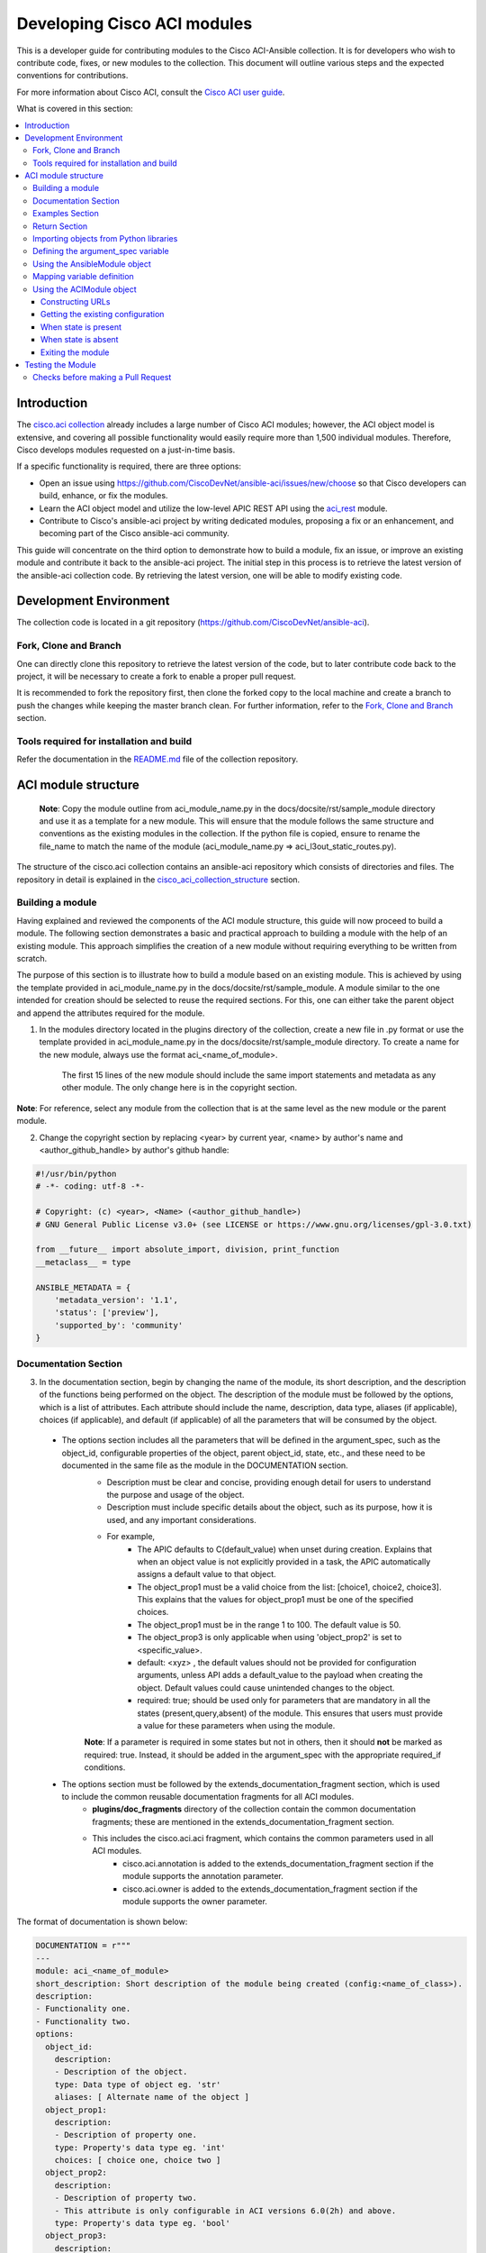 .. _aci_dev_guide:

****************************
Developing Cisco ACI modules
****************************
This is a developer guide for contributing modules to the Cisco ACI-Ansible collection. It is for developers who wish to contribute code, fixes, or new modules to the collection. This document will outline various steps and the expected conventions for contributions.

For more information about Cisco ACI, consult the `Cisco ACI user guide <https://www.cisco.com/c/en/us/solutions/collateral/data-center-virtualization/application-centric-infrastructure/solution-overview-c22-741487.html>`_.

What is covered in this section:

.. contents::
  :depth: 3
  :local:

.. _aci_dev_guide_intro:

Introduction
============
The `cisco.aci collection <https://galaxy.ansible.com/cisco/aci>`_ already includes a large number of Cisco ACI modules; however, the ACI object model is extensive, and covering all possible functionality would easily require more than 1,500 individual modules. Therefore, Cisco develops modules requested on a just-in-time basis.

If a specific functionality is required, there are three options:

- Open an issue using https://github.com/CiscoDevNet/ansible-aci/issues/new/choose so that Cisco developers can build, enhance, or fix the modules.
- Learn the ACI object model and utilize the low-level APIC REST API using the `aci_rest <https://docs.ansible.com/ansible/latest/collections/cisco/aci/aci_rest_module.html>`_ module.
- Contribute to Cisco's ansible-aci project by writing dedicated modules, proposing a fix or an enhancement, and becoming part of the Cisco ansible-aci community.

.. _aci_dev_guide_git:

This guide will concentrate on the third option to demonstrate how to build a module, fix an issue, or improve an existing module and contribute it back to the ansible-aci project. The initial step in this process is to retrieve the latest version of the ansible-aci collection code. By retrieving the latest version, one will be able to modify existing code.

Development Environment
======================
The collection code is located in a git repository (https://github.com/CiscoDevNet/ansible-aci). 

Fork, Clone and Branch
-----------------------
One can directly clone this repository to retrieve the latest version of the code, but to later contribute code back to the project, it will be necessary to create a fork to enable a proper pull request.

It is recommended to fork the repository first, then clone the forked copy to the local machine and create a branch to push the changes while keeping the master branch clean. For further information, refer to the `Fork, Clone and Branch <fork_clone_branch_collection>`_ section.

Tools required for installation and build
------------------------------------------------

Refer the documentation in the `README.md <https://github.com/CiscoDevNet/ansible-aci?tab=readme-ov-file#ansible-aci>`_ file of the collection repository.

.. _aci_dev_guide_module_structure:

ACI module structure
====================

    **Note**: Copy the module outline from aci_module_name.py in the docs/docsite/rst/sample_module directory and use it as a template for a new module. This will ensure that the module follows the same structure and conventions as the existing modules in the collection.
    If the python file is copied, ensure to rename the file_name to match the name of the module (aci_module_name.py => aci_l3out_static_routes.py).

The structure of the cisco.aci collection contains an ansible-aci repository which consists of directories and files. The repository in detail is explained in the `cisco_aci_collection_structure <cisco_aci_collection_structure>`_ section.

Building a module
------------------
Having explained and reviewed the components of the ACI module structure, this guide will now proceed to build a module. The following section demonstrates a basic and practical approach to building a module with the help of an existing module. This approach simplifies the creation of a new module without requiring everything to be written from scratch.

The purpose of this section is to illustrate how to build a module based on an existing module. This is achieved by using the template provided in aci_module_name.py in the docs/docsite/rst/sample_module. A module similar to the one intended for creation should be selected to reuse the required sections. For this, one can either take the parent object and append the attributes required for the module.

1. In the modules directory located in the plugins directory of the collection, create a new file in .py format or use the template provided in aci_module_name.py in the docs/docsite/rst/sample_module directory. To create a name for the new module, always use the format aci_<name_of_module>.

    The first 15 lines of the new module should include the same import statements and metadata as any other module. The only change here is in the copyright section.

**Note**: For reference, select any module from the collection that is at the same level as the new module or the parent module.

2. Change the copyright section by replacing <year> by current year, <name> by author's name and <author_github_handle> by author's github handle:

.. code-block:: python

  #!/usr/bin/python
  # -*- coding: utf-8 -*-

  # Copyright: (c) <year>, <Name> (<author_github_handle>)
  # GNU General Public License v3.0+ (see LICENSE or https://www.gnu.org/licenses/gpl-3.0.txt)

  from __future__ import absolute_import, division, print_function
  __metaclass__ = type

  ANSIBLE_METADATA = {
      'metadata_version': '1.1',
      'status': ['preview'],
      'supported_by': 'community'
  }

Documentation Section
---------------------

3. In the documentation section, begin by changing the name of the module, its short description, and the description of the functions being performed on the object. The description of the module must be followed by the options, which is a list of attributes. Each attribute should include the name, description, data type, aliases (if applicable), choices (if applicable), and default (if applicable) of all the parameters that will be consumed by the object.
 * The options section includes all the parameters that will be defined in the argument_spec, such as the object_id, configurable properties of the object, parent object_id, state, etc., and these need to be documented in the same file as the module in the DOCUMENTATION section.
    + Description must be clear and concise, providing enough detail for users to understand the purpose and usage of the object.
    + Description must include specific details about the object, such as its purpose, how it is used, and any important considerations.
    + For example,
        + The APIC defaults to C(default_value) when unset during creation. Explains that when an object value is not explicitly provided in a task, the APIC automatically assigns a default value to that object.
        + The object_prop1 must be a valid choice from the list: [choice1, choice2, choice3]. This explains that the values for object_prop1 must be one of the specified choices.
        + The object_prop1 must be in the range 1 to 100. The default value is 50.
        + The object_prop3 is only applicable when using 'object_prop2' is set to <specific_value>.
        + default: <xyz> , the default values should not be provided for configuration arguments, unless API adds a default_value to the payload when creating the object. Default values could cause unintended changes to the object.
        + required: true; should be used only for parameters that are mandatory in all the states (present,query,absent) of the module. This ensures that users must provide a value for these parameters when using the module.

    **Note**: If a parameter is required in some states but not in others, then it should **not** be marked as required: true. Instead, it should be added in the argument_spec with the appropriate required_if conditions.

 * The options section must be followed by the extends_documentation_fragment section, which is used to include the common reusable documentation fragments for all ACI modules.
    + **plugins/doc_fragments** directory of the collection contain the common documentation fragments; these are mentioned in the extends_documentation_fragment section.
    + This includes the cisco.aci.aci fragment, which contains the common parameters used in all ACI modules.
        + cisco.aci.annotation is added to the extends_documentation_fragment section if the module supports the annotation parameter.
        + cisco.aci.owner is added to the extends_documentation_fragment section if the module supports the owner parameter.

The format of documentation is shown below:

.. code-block:: yaml

  DOCUMENTATION = r"""
  ---
  module: aci_<name_of_module>
  short_description: Short description of the module being created (config:<name_of_class>).
  description:
  - Functionality one.
  - Functionality two.
  options:
    object_id:
      description:
      - Description of the object.
      type: Data type of object eg. 'str'
      aliases: [ Alternate name of the object ]
    object_prop1:
      description:
      - Description of property one.
      type: Property's data type eg. 'int'
      choices: [ choice one, choice two ]
    object_prop2:
      description:
      - Description of property two.
      - This attribute is only configurable in ACI versions 6.0(2h) and above.
      type: Property's data type eg. 'bool'
    object_prop3:
      description:
      - Description of property three.
      - The APIC defaults to C(default_value) when unset during creation.
      - The object_prop3 is only applicable when using 'object_prop2' is set to <specific_value>.
      - The object_prop3 must be in the range 1 to 100. The default value is 50.
      type: Property's data type eg. 'str'
      required: true
    state:
      description:
      - Use C(present) or C(absent) for adding or removing.
      - Use C(query) for listing an object or multiple objects.
      type: str
      choices: [ absent, present, query ]
      default: present
  extends_documentation_fragment:
  - cisco.aci.aci

4. The options are followed by notes, which usually contain any dependencies of the module being created with the parent modules that exist in the collection. A "see also" section is also included, which provides a link to the class being used in the module, followed by the author's name and GitHub ID as shown below.

.. code-block:: yaml

      notes:
      - The C(root_object), C(parent_object), C(object_prop), used must exist before using this module in your playbook.
        The M(cisco.aci.aci_root_object_module) and M(cisco.aci.parent_object_module) modules can be used for this.
      seealso:
      - module: cisco.aci.aci_root_object_module
      - module: cisco.aci.aci_parent_object_module
      - name: APIC Management Information Model reference
        description: More information about the internal APIC class B(config:<name_of_class>).
        link: https://developer.cisco.com/docs/apic-mim-ref/
      author:
      - <author's name> (<author's github id>)
      """

Examples Section
----------------

5. The examples section of the copied module should be modified by adding the necessary parameters to all the examples. Please note that removing and querying an object will only contain the object name and no object parameters. "Query All" will not have any parameters other than the one that are set to required, ensuring that all the objects of the class being worked upon are returned.

  - The examples section must consist of Ansible tasks which can be used as a reference to build playbooks.
  - The example section must include CRUD operations that can be performed using the module. It should include examples for adding, updating, querying, and removing an object. Each example should include the required parameters and the expected state of the object.
The format of this section is shown below:

.. code-block:: yaml

  EXAMPLES = r"""
  - name: Add a new object
    cisco.aci.aci_<name_of_module>:
      host: apic
      username: admin
      password: SomeSecretePassword
      object_id: id
      object_prop1: prop1
      object_prop2: prop2
      state: present
    delegate_to: localhost

  - name: Query an object
    cisco.aci.aci_<name_of_module>:
      host: apic
      username: admin
      password: SomeSecretePassword
      object_id: id
      state: query
    delegate_to: localhost

  - name: Query all objects
    cisco.aci.aci_<name_of_module>:
      host: apic
      username: admin
      password: SomeSecretePassword
      state: query
    delegate_to: localhost

  - name: Remove an object
    cisco.aci.aci_<name_of_module>:
      host: apic
      username: admin
      password: SomeSecretePassword
      object_id: id
      state: absent
    delegate_to: localhost
  """

.. note:: Ensure to test the examples since users generally copy and paste examples to use the module.

Return Section
----------------
The RETURN section is used in every module and has the same content, so copy and paste it from any module and do not modify it

.. code-block:: python

  RETURN = r"""
current:
  ...
"""

Importing objects from Python libraries
---------------------------------------

7. The following import section is generally left untouched, but if a shared method is added in the library, it might need to be imported here.

The following imports are standard across ACI modules:

.. code-block:: python

    from ansible.module_utils.basic import AnsibleModule
    from ansible.module_utils.aci.plugins.module_utils.aci import ACIModule, aci_argument_spec


**ansible.module_utils.aci** is used to import the superclass ACIModule and the aci_argument_spec definition from the library aci.py in the module_utils directory mentioned earlier. ACIModule is imported because it has basic functions to make API requests and other capabilities that allow modules to manipulate objects. The aci.py library also contains a generic argument definition called **aci_argument_spec**. It is used by all the modules and allows them to accept shared parameters such as username and password.
  - **aci_annotation_spec** and **aci_owner_spec** are also imported for modules supporting annotation and owner parameters, respectively. Add this only if used by the module.

Similarly, the AnsibleModule is imported, which contains common code for quickly building an Ansible module in Python.

To understand more about the AnsibleModule, refer to the `Ansible documentation <https://docs.ansible.com/ansible/latest/dev_guide/developing_program_flow_modules.html#ansiblemodule>`_.

.. code-block:: python

  # Importing constants for ACI modules when needed.
  # This import is used to access predefined constants and mappings for ACI objects.
  from ansible_collections.cisco.aci.plugins.module_utils.constants import *

- the '*' can be replaced with the specific constants needed, such as:
  from ansible_collections.cisco.aci.plugins.module_utils.constants import FILTER_PORT_MAPPING, IPV4_REGEX

The imported constants from plugins/module_utils/constants.py file define the collection of fixed values and mapping dictionaries used to standardize and normalize for ACI-specific parameters.

Defining the argument_spec variable
-----------------------------------
8. In the main function, the argument_spec variable defines all the arguments necessary for this module and is based on aci_argument_spec. All arguments defined previously in the documentation section are added to this variable.

The **argument_spec** variable is based on **aci_argument_spec** and allows a module to accept additional parameters from the user specific to the module.

To understand what argument_spec is and how it is used, refer to the `Ansible documentation <https://docs.ansible.com/ansible/latest/dev_guide/developing_program_flow_modules.html#argument-spec>`_.

* the object_id (usually the name)
* the configurable properties of the object
* the object_id of each parent up to the root (usually the name)
* The child classes that have a 1-to-1 relationship with the main object do not need their own dedicated module and can be incorporated into the parent module. If the relationship is 1-to-many/many-to-many, this child class will require a dedicated module. In some corner cases, deviations from this pattern might occur.
* the state
  + ``state: absent`` to ensure the object does not exist
  + ``state: present`` to ensure the object and configurations exist; this is also the default
  + ``state: query`` to retrieve information about a specific object or all objects of the class

.. code-block:: python

    def main():
        argument_spec = aci_argument_spec()
        argument_spec.update(
            object_id=dict(type='str', aliases=['name']),
            object_prop1=dict(type='str'),
            object_prop2=dict(type='str', choices=['choice1', 'choice2', 'choice3']),
            object_prop3=dict(type='int'),
            parent_id=dict(type='str'),
            child_object_id=dict(type='str'),
            child_object_prop=dict(type='str'),
            state=dict(type='str', default='present', choices=['absent', 'present', 'query']),
        )

**Note**: It is recommended not to provide default values for configuration arguments. Default values could cause unintended changes to the object.

Using the AnsibleModule object
------------------------------
The following section creates an instance of AnsibleModule and then adds to the constructor a series of properties such as the argument_spec. The module should support check-mode, which validates the working of a module without making any changes to the ACI object. The first attribute passed to the constructor is ``argument_spec``; the second argument is ``supports_check_mode``. It is highly recommended that every module support check mode in this collection. The last element is required_if, which is used to specify conditional required attributes, and since these modules support querying the APIC for all objects of the module's class, the object/parent IDs should only be required if ``state: absent`` or ``state: present``.

.. code-block:: python

    module = AnsibleModule(
        argument_spec=argument_spec,
        supports_check_mode=True,
        required_if=[
            ['state', 'absent', ['object_id', 'parent_id']],
            ['state', 'present', ['object_id', 'parent_id']],
        ],
    )

9. The required_if variable has the following arguments. These arguments are not set for all states because "Query All" does not require them. However, users are still required to provide these arguments when creating or deleting something. This is why they are included in required_if, which specifies which attributes are required when state is present or absent. If any of the attributes in required_if are missing in the task that adds or deletes the object in the playbook, Ansible will immediately warn the user that the attributes are missing.

Mapping variable definition
---------------------------
10. The above instantiation (required for all modules) is followed by code that is used to get attributes from the playbook that correspond to all the properties of objects defined in the main() function above. This is also where validations and string concatenations are performed.

Once the AnsibleModule object has been instantiated as module, the necessary parameter values should be extracted from the ``module.params`` dictionary and all additional data should be validated. Usually, the only parameters that need to be extracted are those related to the ACI object configuration and its child configuration. If integer objects require validation, then the validation should be performed here.

.. code-block:: python

    object_id = module.params.get('object_id')
    object_prop1 = module.params.get('object_prop1')
    object_prop2 = module.params.get('object_prop2')
    object_prop3 = module.params.get('object_prop3')
    if object_prop3 is not None and object_prop3 not in range(x, y):
        module.fail_json(msg='Valid object_prop3 values are between x and (y-1)')
    child_object_id = module.params.get('child_object_id')
    child_object_prop = module.params.get('child_object_prop')
    state = module.params.get("state")

**Note**:
  * Sometimes the APIC will require special characters ([, ], and -) or will use object metadata in the name ("vlanns" for VLAN pools); the module should handle adding special characters or joining multiple parameters in order to keep expected inputs simple.
  * Most type conversions, checks and validations that are done at this level are minimal and are usually done to ensure the the correct formatted data is passed further down the code.

Using the ACIModule object
--------------------------
The ACIModule class handles most of the logic for the ACI modules. The ACIModule extends the functionality of the AnsibleModule object, so the module instance must be passed into the class instantiation.

.. code-block:: python

    aci = ACIModule(module)

The ACIModule has 7 main methods that are used by most modules in the collection:

* construct_url
* get_existing
* payload
* get_diff
* post_config
* delete_config
* exit_json

The first 2 methods are used regardless of what value is passed to the ``state`` parameter.

Constructing URLs
^^^^^^^^^^^^^^^^^
11. The following section constructs a filter to target a set of entries that match certain criteria at the level of the target DN and in the subtree below it. The construct_url function below is used to build the appropriate DN by using the tenant as the root class and other subsequent subclasses up to object of the module.

The ``construct_url()`` method is used to dynamically build the REST API URL and query parameters to retrieve or configure ACI objects at various levels of the object hierarchy, supporting flexible depth and child class filtering for APIC requests.

* When the ``state`` is not ``query``, the URL consists of the base URL (to access the APIC) combined with the distinguished name of the object (to access the object). The filter string limits the returned data to configuration information only.
* When ``state`` is ``query``, the URL and filter string used depend on which parameters are passed to the object. This method handles the complexity so that it is easier to add new modules and ensures that all modules are consistent in the type of data returned.
  * In query specific object, the URL is constructed to target a specific object within the module's class using its distinguished name. The filter string is typically not applied, allowing retrieval of the full object data. This approach simplifies module development by handling the URL construction dynamically and ensures consistent data retrieval for individual objects.
  * In query all objects, the URL is built to query all objects of the specified class. If a target filter is provided, it is applied as a query parameter to restrict the returned data to matching objects. This method manages the complexity of querying collections, making it easier to add new modules and maintain uniformity in the data returned across modules.
* `https://www.cisco.com/c/en/us/td/docs/dcn/aci/apic/all/apic-rest-api-configuration-guide/cisco-apic-rest-api-configuration-guide-42x-and-later/m_using_the_rest_api.html`_ provides more information about the APIC REST API and how to construct URLs.

    **Note**: The design goal is to take all ID parameters that have values and return the most specific data possible. If no ID parameters are supplied to the task, then all objects of the class will be returned. If the task does consist of ID parameters, then the data for the specific object is returned. If a partial set of ID parameters is passed, then the module will use the IDs that are passed to build the URL and filter strings appropriately.

The ``construct_url()`` method takes 2 required arguments and 7 optional arguments; the first 6 optional arguments are subclasses of the root class, and the last argument is a list of child classes. The method builds the URL and filter string based on the provided arguments, allowing for flexible querying of ACI objects.

    The required arguments of the method ``construct_url()`` are:
        * **self** - passed automatically with the class instance
        * **root_class** - A dictionary consisting of ``aci_class``, ``aci_rn``, ``target_filter``, and ``module_object`` keys

        + **aci_class**: The name of the class used by the APIC.

        + **aci_rn**: The relative name of the object.

        + **target_filter**: A dictionary with key-value pairs that make up the query string for selecting a subset of entries.

        + **module_object**: The particular object for this class.

            Some modules, like ``aci_tenant``, are the root class and so would not need to pass any additional arguments to the method.

    The optional arguments of the method ``construct_url()`` are:

        * subclass_1 - A dictionary consisting of ``aci_class``, ``aci_rn``, ``target_filter``, and ``module_object`` keys

        * subclass_2 - A dictionary consisting of ``aci_class``, ``aci_rn``, ``target_filter``, and ``module_object`` keys

        * subclass_3 - A dictionary consisting of ``aci_class``, ``aci_rn``, ``target_filter``, and ``module_object`` keys

        * subclass_4 - A dictionary consisting of ``aci_class``, ``aci_rn``, ``target_filter``, and ``module_object`` keys

        * subclass_5 - A dictionary consisting of ``aci_class``, ``aci_rn``, ``target_filter``, and ``module_object`` keys

        * subclass_6 - A dictionary consisting of ``aci_class``, ``aci_rn``, ``target_filter``, and ``module_object`` keys

        * child_classes - The list of APIC names for the child classes supported by the modules.
            + This is a list, even if it contains only one item.
            + These are the child class object names used by the APIC.
            + These are used to limit the returned child_classes when possible.

**Note**:
    * The ``aci_rn`` is the relative name of the object, which is one section of the distinguished name (DN) that uniquely identifies the object in the ACI fabric. It should not contain the entire DN, as the method will automatically construct the full DN using the provided RNs of all arguments.
    * RN is one section of DN, with the ID of the specific argument. Do not put the entire DN in the **aci_rn** of each argument. The method automatically constructs the DN using the RN of all the arguments above.
    * Refer to the modules aci_l3out_static_routes_nexthop for creation of object (ip:NexthopP) and aci_l3out_hsrp_secondary_vip for creation of object (hsrp:SecVip) for insights on how to use the ``construct_url()`` method.

Example:

.. code-block:: python

  # If "dn" = "uni/tn-ansible_tenant/out-ansible_l3out/lnodep-ansible_node_profile/", then the construct_url() will be constructed as follows:

  aci.construct_url(
      root_class=dict(
          aci_class='fvTenant',
          aci_rn='tn-{0}'.format(tenant),
          module_object=tenant,
          target_filter={'name': tenant}
      ),
      subclass_1=dict(
          aci_class='l3extOut',
          aci_rn='out-{0}'.format(l3out),
          module_object=l3out,
          target_filter={'name': l3out}
      ),
      subclass_2=dict(
          aci_class='l3extLNodeP',
          aci_rn='lnodep-{0}'.format(node_profile),
          module_object=node_profile,
          target_filter={'name': node_profile}
      )target_filter={'name': nexthop}
      )
  )

**Note**: Any requirements/changes for values of arguments (object,object_prop1, etc.) such as conversion to boolean, letter case, or formatting/validating the inputs must be done before the ``construct_url()`` method is called. This is because the method will use the values as they are passed in the task, and it will not perform any additional validation or conversion.

Getting the existing configuration
^^^^^^^^^^^^^^^^^^^^^^^^^^^^^^^^^^
12. aci.get_existing() should remain as is. It is used to get the existing configuration of the object.

Once the URL and filter string have been built, the module is ready to retrieve the existing configuration for the object:

* ``state: present`` retrieves the configuration to use as a comparison against what was entered in the task. All values that are different from the existing values will be updated.
* ``state: absent`` uses the existing configuration to see if the item exists and needs to be deleted.
* ``state: query`` uses this to perform the query for the task and report back the existing data.

.. code-block:: python

    aci.get_existing()

When state is present
^^^^^^^^^^^^^^^^^^^^^
When ``state: present``, the module needs to perform a diff against the existing configuration and the task entries. If any value needs to be updated, the module will make a POST request with only the items that need to be updated. In other words, the payload is built with the expected configuration and this is compared with the existing configuration that was retrieved. If a change is needed, then the changed configuration will be pushed to APIC. Some modules have children that are in a 1-to-1 relationship with another object; for these cases, the module can be used to manage the child objects.

Building the ACI payload
""""""""""""""""""""""""
The ``aci.payload()`` method is used to build a dictionary of the proposed object configuration. All parameters that were not provided a value in the task will be removed from the dictionary (both for the object and its children). Any parameter that does have a value will be converted to a string and added to the final dictionary object that will be used for comparison against the existing configuration.

Values of parameters that are set to "None" are removed. If there is a previous configuration for a non-default value, then the parameter will not be modified if it is not reset. For example, if the description is set to something and then the module is run again with no description, it will not change it to the default, but by setting it to None, it will remove the description from the payload.

If parameters of the payload have been added in a recent version, it is recommended to add the new parameters to the payload when the parameter is assigned a value. This is done to maintain backward compatibility.

The ``aci.payload()`` method takes 2 required arguments and one optional argument, depending on whether the module manages child objects.

* ``aci_class`` is the APIC name for the object's class.
* ``class_config`` is the set of attributes of the aci class objects to be used as the payload for the POST request

  + The keys should match the names used by the APIC.
  + The formatted values should be the values retrieved from ``module.params`` and modified if necessary to comply with the object model.

* ``child_configs`` is optional and is a list of child config dictionaries.

  + The child configs include the full child object dictionary, not just the attributes configuration portion.
  + The configuration portion is built the same way as the parent object.

* ``annotation`` is an optional string that can be used to add additional information to the object.
  + If annotation is a supported attribute for a module it will be populated in the payload of that respective module.

**Note**: When the class configuration or child configuration depends on specific parameters, it is recommended to create these configurations beforehand. This approach ensures that the payload passed to the aci.payload() function is accurately constructed based on the parameter values, allowing for precise and flexible management of both class and child objects before the final payload is built and applied.

Performing the request
""""""""""""""""""""""
13. When state is present, a payload needs to be constructed which will be posted to APIC. Payload takes class_config and child_config. The class_config has the main attributes. If new attributes are added in new versions of APIC, that attribute will be added to class_config only if it is assigned a value.

Note - aci_rn must not contain the DN of the individual class. It is construct_url()'s task to build the entire DN leading to the target object using the series of RNs in the root class and the subsequent subclasses.

14. ``get_diff()`` method takes one required argument, ``aci_class``, which is the APIC name for the class of the object being configured. The get_diff() method compares the existing configuration with the proposed configuration and returns a dictionary of the differences. Replace ``<object APIC class>`` with the appropriate APIC class name for the object being configured.
        + The ``get_diff()`` method is used to perform the diff and takes only one required argument, ``aci_class``. In other words, it is used to make a comparison between the ACI payload and the existing configuration, and only create what's actually needed between the two.
        + ``required_properties`` parameter in the ``get_diff()``function is used to ensure that certain essential properties are always included in the configuration difference output, even if they are not part of the changed attributes. When there is a difference between the proposed and existing configurations, and if required_properties is provided as a dictionary, its key-value pairs are added to the configuration dictionary before it is finalized. This guarantees that these required properties are present in the resulting configuration update sent to the APIC, supporting consistent and complete configuration management.

    ``post_config()`` method is used to make the POST request to the APIC by taking the result from ``get_diff()``. This method doesn't take any arguments and handles check mode.

Example code
""""""""""""
.. code-block:: text

    if state == 'present':
        aci.payload(
            aci_class='<object APIC class>',
            class_config=dict(
                name=object_id,
                prop1=object_prop1,
                prop2=object_prop2,
                prop3=object_prop3,
            ),
            child_configs=[
                dict(
                    '<child APIC class>'=dict(
                        attributes=dict(
                            child_key=child_object_id,
                            child_prop=child_object_prop
                        ),
                    ),
                ),
            ],
        )

        aci.get_diff(aci_class='<object APIC class>')

        aci.post_config()

15. The end of the module does not change and generally remains as is.

When state is absent
^^^^^^^^^^^^^^^^^^^^
If the task sets the state to absent, then the ``delete_config()`` method is all that is needed. This method does not take any arguments and handles check mode.

.. code-block:: text

        elif state == 'absent':
            aci.delete_config()

Exiting the module
^^^^^^^^^^^^^^^^^^
To have the module exit, call the ACIModule method ``exit_json()``. This method automatically takes care of returning the common return values.

.. code-block:: text

        aci.exit_json()


    if __name__ == "__main__":
        main()

Testing the Module
============

Now that the module is created, it is time to test it. The module can be tested using the Ansible playbook. The playbook (main.yml) is added in the collection under tests/integration/targets/<aci_module_name>/tasks directory. The playbook is used to test the module and ensure that it works as expected.
  + Step 1: Under the tests/integration/targets/ create a folder with the name of the module being created. For example, replace <aci_module_name> with aci_l3out_logical_node.
  + Step 2: Under the <aci_module_name> directory copy paste the aliases file from any other module folder under tests/integration/targets/.
  + Step 3: Under the <aci_module_name> directory create a folder named tasks.
    + Step 4: Under the tasks directory create a file named main.yml. Preferred name for the file is main.yml.
    + In main.yml add tasks to test the module. The preferred order of tasks is:
        * Create, update, query and delete the object.
            * Create tasks include 3 tasks with check_mode, regular_run and idempotency
                * 2 types of create tasks are supported:
                    + Create a new object with all the parameters.
                    + Create a new object with only the required parameters.
            * Update tasks include 3 tasks with check_mode, regular_run and idempotency
            * Query tasks include 2 tasks; one to query a specific object and another to query all objects of the class.
            * Delete tasks include 3 tasks with check_mode, regular_run and idempotency

For complete guidelines on how to write the playbook, refer to `Testing the modules <testing_modules>`_ documentation.

**Note**:

  - A newline should be added at the end of the file to ensure that the file ends with a newline character, which is a good practice in Python coding.
  - Avoid using whitespaces or tabs at the end of lines, as this can lead to syntax errors or unexpected behavior in Python.
  - If aci_module_name.py file under the plugins/modules directory was used to create the new module, then remove all the comments in the file, except the copyright section at the top (first 5 lines) of the file. The comments in the aci_module_name.py file are only for reference and should not be included in the new module.

Checks before making a Pull Request
------------------------------------------------

Before making a pull request, ensure that the following checks are performed:
1. The module is tested using the Ansible playbook in the tests/integration/targets/<aci_module_name>/tasks directory. Use the sanity and black tests to ensure that the module is working as expected.
2. The module has the necessary code coverage.
3. The commit message is clear and concise, following the `Ansible commit message guidelines <https://docs.ansible.com/ansible/latest/dev_guide/developing_modules_general.html#commit-message-guidelines>`_.
    * The commit message should begin with "[<commit_type>] Short description of the changes."
        + <commit_type> can be one of the following: 
            + [minor_changes] for small changes made in the module which doesn't affect the current functionality.
            + [major_changes] for changes made in the module which affects the current working code(breaking changes).
            + [bugfix] for changes made to fix a bug in the module.
            + [docs] for changes made only to the documentation of the module.
            + [tests] for changes made to the tests of the module.
            + [ignore] for commit made after the initial commit which includes fixing sanity or whitespaces or spelling mistakes.

**Note**:

  `ACI Fundamentals: ACI Policy Model <https://www.cisco.com/c/en/us/td/docs/switches/datacenter/aci/apic/sw/1-x/aci-fundamentals/b_ACI-Fundamentals/b_ACI-Fundamentals_chapter_010001.html>`_
      A good introduction to the ACI object model.
  `APIC Management Information Model reference <https://developer.cisco.com/docs/apic-mim-ref/>`_
      Complete reference of the APIC object model.
  `APIC REST API Configuration Guide <https://www.cisco.com/c/en/us/td/docs/switches/datacenter/aci/apic/sw/2-x/rest_cfg/2_1_x/b_Cisco_APIC_REST_API_Configuration_Guide.html>`_
      Detailed guide on how the APIC REST API is designed and used, including many examples.  
